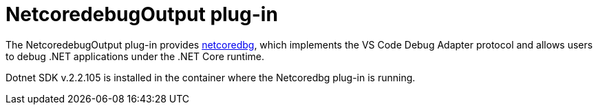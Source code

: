// viewing-logs-for-dotnet-with-netcoredebugoutput-plug-in

[id="netcoredebugoutput-plug-in_{context}"]
= NetcoredebugOutput plug-in

The NetcoredebugOutput plug-in provides link:https://github.com/Samsung/netcoredbg[netcoredbg], which implements the VS Code Debug Adapter protocol and allows users to debug .NET applications under the .NET Core runtime.

Dotnet SDK v.2.2.105 is installed in the container where the Netcoredbg plug-in is running.
